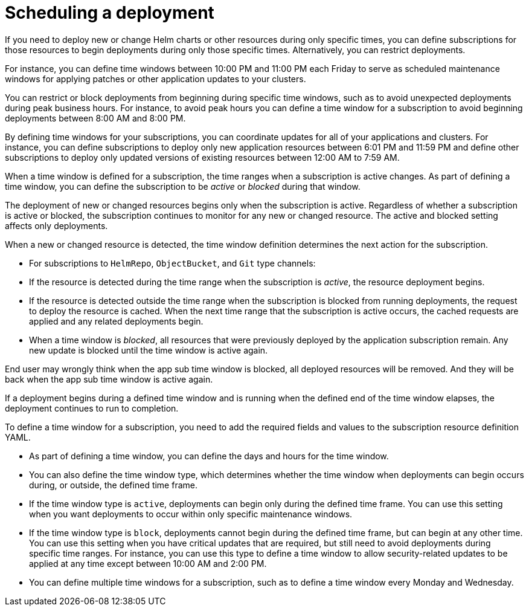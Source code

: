 [#scheduling-a-deployment]
= Scheduling a deployment 

If you need to deploy new or change Helm charts or other resources during only specific times, you can define subscriptions for those resources to begin deployments during only those specific times. Alternatively, you can restrict deployments.

For instance, you can define time windows between 10:00 PM and 11:00 PM each Friday to serve as scheduled maintenance windows for applying patches or other application updates to your clusters.

You can restrict or block deployments from beginning during specific time windows, such as to avoid unexpected deployments during peak business hours. For instance, to avoid peak hours you can define a time window for a subscription to avoid beginning deployments between 8:00 AM and 8:00 PM.

By defining time windows for your subscriptions, you can coordinate updates for all of your applications and clusters. For instance, you can define subscriptions to deploy only new application resources between 6:01 PM and 11:59 PM and define other subscriptions to deploy only updated versions of existing resources between 12:00 AM to 7:59 AM.

When a time window is defined for a subscription, the time ranges when a subscription is active changes. As part of defining a time window, you can define the subscription to be _active_ or _blocked_ during that window. 

The deployment of new or changed resources begins only when the subscription is active. Regardless of whether a subscription is active or blocked, the subscription continues to monitor for any new or changed resource. The active and blocked setting affects only deployments.

When a new or changed resource is detected, the time window definition determines the next action for the subscription.

* For subscriptions to `HelmRepo`, `ObjectBucket`, and `Git` type channels:

  * If the resource is detected during the time range when the subscription is _active_, the resource deployment begins.
  
  * If the resource is detected outside the time range when the subscription is blocked from running deployments, the request to deploy the resource is cached. When the next time range that the subscription is active occurs, the cached requests are applied and any related deployments begin.

  * When a time window is _blocked_, all resources that were previously deployed by the application subscription remain. Any new update is blocked until the time window is active again.

End user may wrongly think when the app sub time window is blocked, all deployed resources will be removed. And they will be back when the app sub time window is active again.

If a deployment begins during a defined time window and is running when the defined end of the time window elapses, the deployment continues to run to completion.

To define a time window for a subscription, you need to add the required fields and values to the subscription resource definition YAML.

* As part of defining a time window, you can define the days and hours for the time window.
* You can also define the time window type, which determines whether the time window when deployments can begin occurs during, or outside, the defined time frame.
  * If the time window type is `active`, deployments can begin only during the defined time frame. You can use this setting when you want deployments to occur within only specific maintenance windows.
  * If the time window type is `block`, deployments cannot begin during the defined time frame, but can begin at any other time. You can use this setting when you have critical updates that are required, but still need to avoid deployments during specific time ranges. For instance, you can use this type to define a time window to allow security-related updates to be applied at any time except between 10:00 AM and 2:00 PM.
* You can define multiple time windows for a subscription, such as to define a time window every Monday and Wednesday.
